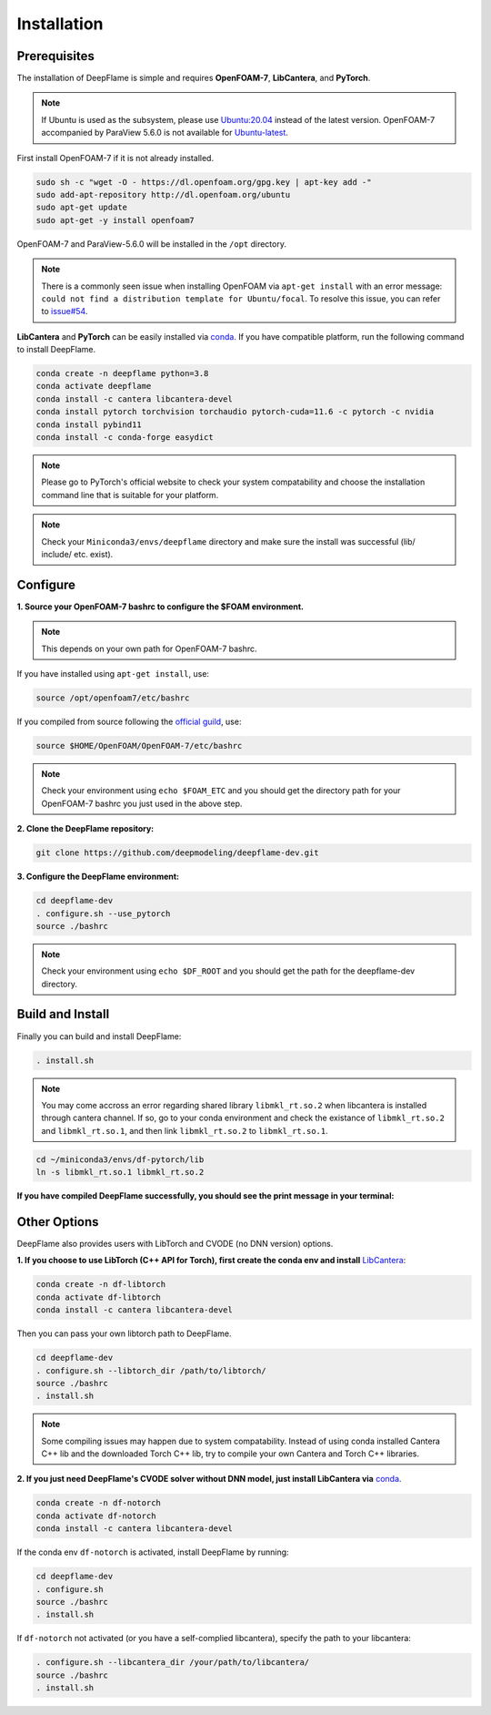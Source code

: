Installation
======================

Prerequisites
------------------------
The installation of DeepFlame is simple and requires **OpenFOAM-7**, **LibCantera**, and **PyTorch**.

.. Note:: If Ubuntu is used as the subsystem, please use `Ubuntu:20.04 <https://releases.ubuntu.com/focal/>`_ instead of the latest version. OpenFOAM-7 accompanied by ParaView 5.6.0 is not available for `Ubuntu-latest <https://releases.ubuntu.com/jammy/>`_.  

First install OpenFOAM-7 if it is not already installed. 

.. code-block:: bash

    sudo sh -c "wget -O - https://dl.openfoam.org/gpg.key | apt-key add -"
    sudo add-apt-repository http://dl.openfoam.org/ubuntu
    sudo apt-get update
    sudo apt-get -y install openfoam7

OpenFOAM-7 and ParaView-5.6.0 will be installed in the ``/opt`` directory. 

.. Note:: There is a commonly seen issue when installing OpenFOAM via ``apt-get install`` with an error message: ``could not find a distribution template for Ubuntu/focal``. To resolve this issue, you can refer to `issue#54 <https://github.com/deepmodeling/deepflame-dev/issues/54>`_.

**LibCantera** and **PyTorch** can be easily installed via `conda <https://docs.conda.io/en/latest/miniconda.html#linux-installers>`_. If you have compatible platform, run the following command to install DeepFlame.

.. code-block:: bash

    conda create -n deepflame python=3.8
    conda activate deepflame
    conda install -c cantera libcantera-devel
    conda install pytorch torchvision torchaudio pytorch-cuda=11.6 -c pytorch -c nvidia
    conda install pybind11 
    conda install -c conda-forge easydict


.. Note:: Please go to PyTorch's official website to check your system compatability and choose the installation command line that is suitable for your platform.  

.. Note:: Check your ``Miniconda3/envs/deepflame`` directory and make sure the install was successful (lib/ include/ etc. exist).


Configure
-------------------------
**1. Source your OpenFOAM-7 bashrc to configure the $FOAM environment.**

.. Note:: This depends on your own path for OpenFOAM-7 bashrc.  

If you have installed using ``apt-get install``, use:

.. code-block:: bash

    source /opt/openfoam7/etc/bashrc 
    
If you compiled from source following the `official guild <https://openfoam.org/download/7-source/>`_, use:

.. code-block:: bash

    source $HOME/OpenFOAM/OpenFOAM-7/etc/bashrc

.. Note:: Check your environment using ``echo $FOAM_ETC`` and you should get the directory path for your OpenFOAM-7 bashrc you just used in the above step.

**2. Clone the DeepFlame repository:**

.. code-block:: bash

    git clone https://github.com/deepmodeling/deepflame-dev.git

**3. Configure the DeepFlame environment:**

.. code-block:: bash
    
    cd deepflame-dev
    . configure.sh --use_pytorch
    source ./bashrc

.. Note:: Check your environment using ``echo $DF_ROOT`` and you should get the path for the deepflame-dev directory.

Build and Install
-------------------------------
Finally you can build and install DeepFlame: 

.. code-block:: bash

    . install.sh  

.. Note:: You may come accross an error regarding shared library ``libmkl_rt.so.2`` when libcantera is installed through cantera channel. If so, go to your conda environment and check the existance of ``libmkl_rt.so.2`` and ``libmkl_rt.so.1``, and then link ``libmkl_rt.so.2`` to ``libmkl_rt.so.1``.
    
.. code-block:: bash

    cd ~/miniconda3/envs/df-pytorch/lib
    ln -s libmkl_rt.so.1 libmkl_rt.so.2

**If you have compiled DeepFlame successfully, you should see the print message in your terminal:**

.. figure:: compile_success.png

Other Options
-------------------------------
DeepFlame also provides users with LibTorch and CVODE (no DNN version) options. 

**1. If you choose to use LibTorch (C++ API for Torch), first create the conda env and install** `LibCantera <https://anaconda.org/conda-forge/libcantera-devel>`_:
    
.. code-block:: bash

    conda create -n df-libtorch
    conda activate df-libtorch
    conda install -c cantera libcantera-devel

Then you can pass your own libtorch path to DeepFlame.

.. code-block:: bash

    cd deepflame-dev
    . configure.sh --libtorch_dir /path/to/libtorch/
    source ./bashrc
    . install.sh

.. Note::  Some compiling issues may happen due to system compatability. Instead of using conda installed Cantera C++ lib and the downloaded Torch C++ lib, try to compile your own Cantera and Torch C++ libraries.


**2. If you just need DeepFlame's CVODE solver without DNN model, just install LibCantera via** `conda <https://docs.conda.io/en/latest/miniconda.html#linux-installers>`_.

.. code-block:: bash

    conda create -n df-notorch
    conda activate df-notorch
    conda install -c cantera libcantera-devel

If the conda env ``df-notorch`` is activated, install DeepFlame by running:

.. code-block:: bash

    cd deepflame-dev
    . configure.sh 
    source ./bashrc
    . install.sh

If ``df-notorch`` not activated (or you have a self-complied libcantera), specify the path to your libcantera:

.. code-block:: bash

    . configure.sh --libcantera_dir /your/path/to/libcantera/
    source ./bashrc
    . install.sh
